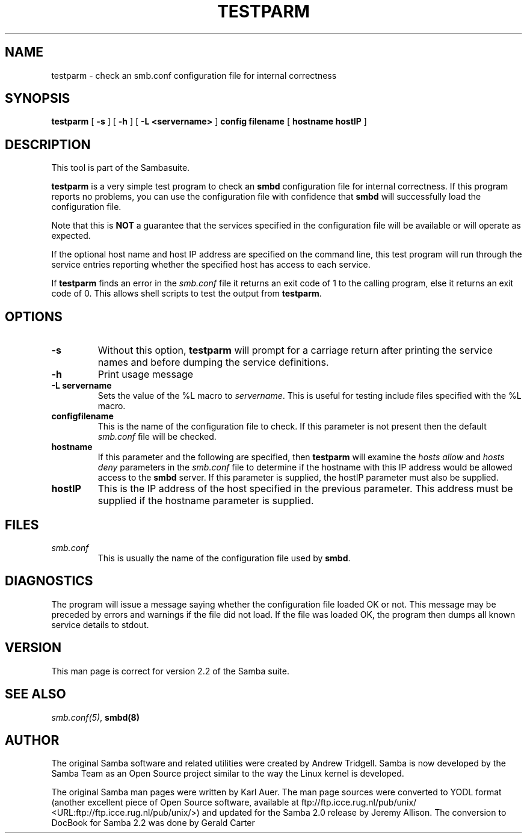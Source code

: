.\" This manpage has been automatically generated by docbook2man-spec
.\" from a DocBook document.  docbook2man-spec can be found at:
.\" <http://shell.ipoline.com/~elmert/hacks/docbook2X/> 
.\" Please send any bug reports, improvements, comments, patches, 
.\" etc. to Steve Cheng <steve@ggi-project.org>.
.TH "TESTPARM" "1" "28 January 2002" "" ""
.SH NAME
testparm \- check an smb.conf configuration file for  internal correctness
.SH SYNOPSIS
.sp
\fBtestparm\fR [ \fB-s\fR ]  [ \fB-h\fR ]  [ \fB-L <servername>\fR ]  \fBconfig filename\fR [ \fBhostname hostIP\fR ] 
.SH "DESCRIPTION"
.PP
This tool is part of the  Sambasuite.
.PP
\fBtestparm\fR is a very simple test program 
to check an \fBsmbd\fR configuration file for 
internal correctness. If this program reports no problems, you 
can use the configuration file with confidence that \fBsmbd
\fRwill successfully load the configuration file.
.PP
Note that this is \fBNOT\fR a guarantee that 
the services specified in the configuration file will be 
available or will operate as expected. 
.PP
If the optional host name and host IP address are 
specified on the command line, this test program will run through 
the service entries reporting whether the specified host
has access to each service. 
.PP
If \fBtestparm\fR finds an error in the \fI smb.conf\fR file it returns an exit code of 1 to the calling 
program, else it returns an exit code of 0. This allows shell scripts 
to test the output from \fBtestparm\fR.
.SH "OPTIONS"
.TP
\fB-s\fR
Without this option, \fBtestparm\fR 
will prompt for a carriage return after printing the service 
names and before dumping the service definitions.
.TP
\fB-h\fR
Print usage message 
.TP
\fB-L servername\fR
Sets the value of the %L macro to \fIservername\fR.
This is useful for testing include files specified with the 
%L macro. 
.TP
\fBconfigfilename\fR
This is the name of the configuration file 
to check. If this parameter is not present then the 
default \fIsmb.conf\fR file will be checked. 
.TP
\fBhostname\fR
If this parameter and the following are 
specified, then \fBtestparm\fR will examine the \fIhosts
allow\fR and \fIhosts deny\fR 
parameters in the \fIsmb.conf\fR file to 
determine if the hostname with this IP address would be
allowed access to the \fBsmbd\fR server. If 
this parameter is supplied, the hostIP parameter must also
be supplied.
.TP
\fBhostIP\fR
This is the IP address of the host specified 
in the previous parameter. This address must be supplied 
if the hostname parameter is supplied. 
.SH "FILES"
.TP
\fB\fIsmb.conf\fB\fR
This is usually the name of the configuration 
file used by \fBsmbd\fR. 
.SH "DIAGNOSTICS"
.PP
The program will issue a message saying whether the 
configuration file loaded OK or not. This message may be preceded by 
errors and warnings if the file did not load. If the file was 
loaded OK, the program then dumps all known service details 
to stdout. 
.SH "VERSION"
.PP
This man page is correct for version 2.2 of 
the Samba suite.
.SH "SEE ALSO"
.PP
\fIsmb.conf(5)\fR, 
\fBsmbd(8)\fR
.SH "AUTHOR"
.PP
The original Samba software and related utilities 
were created by Andrew Tridgell. Samba is now developed
by the Samba Team as an Open Source project similar 
to the way the Linux kernel is developed.
.PP
The original Samba man pages were written by Karl Auer. 
The man page sources were converted to YODL format (another 
excellent piece of Open Source software, available at
ftp://ftp.icce.rug.nl/pub/unix/ <URL:ftp://ftp.icce.rug.nl/pub/unix/>) and updated for the Samba 2.0 
release by Jeremy Allison. The conversion to DocBook for 
Samba 2.2 was done by Gerald Carter
